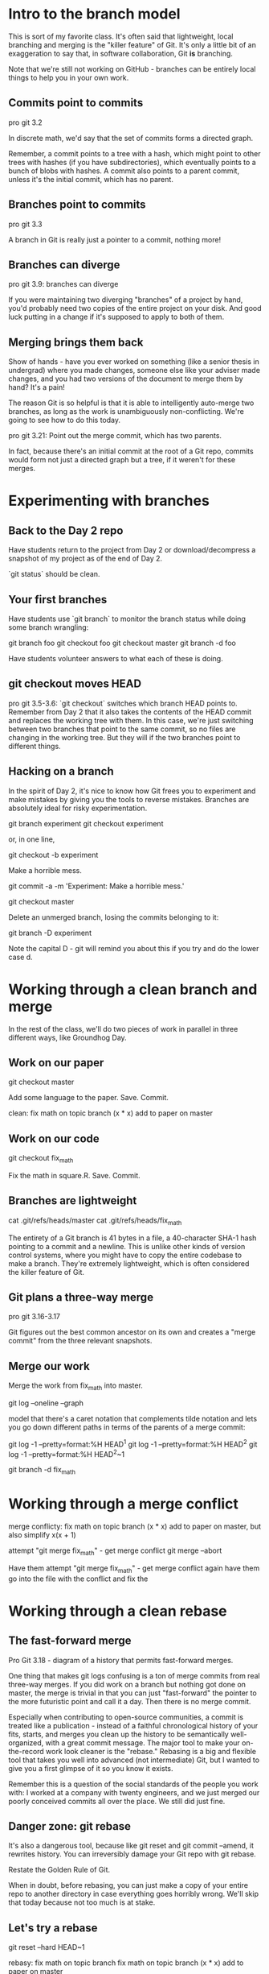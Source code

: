* Intro to the branch model
This is sort of my favorite class. It's often said that lightweight, local branching and merging is the "killer feature" of Git. It's only a little bit of an exaggeration to say that, in software collaboration, Git *is* branching.

Note that we're still not working on GitHub - branches can be entirely local things to help you in your own work.

** Commits point to commits
pro git 3.2

In discrete math, we'd say that the set of commits forms a directed graph.

Remember, a commit points to a tree with a hash, which might point to other trees with hashes (if you have subdirectories), which eventually points to a bunch of blobs with hashes. A commit also points to a parent commit, unless it's the initial commit, which has no parent.

** Branches point to commits
pro git 3.3

A branch in Git is really just a pointer to a commit, nothing more!

** Branches can diverge
pro git 3.9: branches can diverge

 If you were maintaining two diverging "branches" of a project by hand, you'd probably need two copies of the entire project on your disk. And good luck putting in a change if it's supposed to apply to both of them.

** Merging brings them back

Show of hands - have you ever worked on something (like a senior thesis in undergrad) where you made changes, someone else like your adviser made changes, and you had two versions of the document to merge them by hand? It's a pain!

The reason Git is so helpful is that it is able to intelligently auto-merge two branches, as long as the work is unambiguously non-conflicting. We're going to see how to do this today.

pro git 3.21: Point out the merge commit, which has two parents.

In fact, because there's an initial commit at the root of a Git repo, commits would form not just a directed graph but a tree, if it weren't for these merges.

* Experimenting with branches
** Back to the Day 2 repo
Have students return to the project from Day 2 or download/decompress a snapshot of my project as of the end of Day 2.

`git status` should be clean.

** Your first branches
Have students use `git branch` to monitor the branch status while doing some branch wrangling:

git branch foo
git checkout foo
git checkout master
git branch -d foo

Have students volunteer answers to what each of these is doing.

** git checkout moves HEAD
pro git 3.5-3.6: `git checkout` switches which branch HEAD points to. Remember from Day 2 that it also takes the contents of the HEAD commit and replaces the working tree with them. In this case, we're just switching between two branches that point to the same commit, so no files are changing in the working tree. But they will if the two branches point to different things.

** Hacking on a branch
In the spirit of Day 2, it's nice to know how Git frees you to experiment and make mistakes by giving you the tools to reverse mistakes. Branches are absolutely ideal for risky experimentation.

git branch experiment
git checkout experiment

or, in one line,

git checkout -b experiment

Make a horrible mess.

git commit -a -m 'Experiment: Make a horrible mess.'

git checkout master

Delete an unmerged branch, losing the commits belonging to it:

git branch -D experiment

Note the capital D - git will remind you about this if you try and do the lower case d.

* Working through a clean branch and merge

In the rest of the class, we'll do two pieces of work in parallel in three different ways, like Groundhog Day.

** Work on our paper

git checkout master

Add some language to the paper. Save. Commit.

clean:
fix math on topic branch (x * x)
add to paper on master

** Work on our code

git checkout fix_math

Fix the math in square.R. Save. Commit.

** Branches are lightweight
cat .git/refs/heads/master
cat .git/refs/heads/fix_math

The entirety of a Git branch is 41 bytes in a file, a 40-character SHA-1 hash pointing to a commit and a newline. This is unlike other kinds of version control systems, where you might have to copy the entire codebase to make a branch. They're extremely lightweight, which is often considered the killer feature of Git.

** Git plans a three-way merge
pro git 3.16-3.17

Git figures out the best common ancestor on its own and creates a "merge commit" from the three relevant snapshots.

** Merge our work

Merge the work from fix_math into master.

git log --oneline --graph

model that there's a caret notation that complements tilde notation and lets you go down different paths in terms of the parents of a merge commit:

git log -1 --pretty=format:%H HEAD^1
git log -1 --pretty=format:%H HEAD^2
git log -1 --pretty=format:%H HEAD^2~1

git branch -d fix_math

* Working through a merge conflict

merge conflicty:
fix math on topic branch (x * x)
add to paper on master, but also simplify x(x + 1)

attempt "git merge fix_math" - get merge conflict
git merge --abort

Have them attempt "git merge fix_math" - get merge conflict again
have them go into the file with the conflict and fix the

* Working through a clean rebase

** The fast-forward merge
Pro Git 3.18 - diagram of a history that permits fast-forward merges.

One thing that makes git logs confusing is a ton of merge commits from real three-way merges. If you did work on a branch but nothing got done on master, the merge is trivial in that you can just "fast-forward" the pointer to the more futuristic point and call it a day. Then there is no merge commit.

Especially when contributing to open-source communities, a commit is treated like a publication - instead of a faithful chronological history of your fits, starts, and merges you clean up the history to be semantically well-organized, with a great commit message. The major tool to make your on-the-record work look cleaner is the "rebase." Rebasing is a big and flexible tool that takes you well into advanced (not intermediate) Git, but I wanted to give you a first glimpse of it so you know it exists.

Remember this is a question of the social standards of the people you work with: I worked at a company with twenty engineers, and we just merged our poorly conceived commits all over the place. We still did just fine.

** Danger zone: git rebase

It's also a dangerous tool, because like git reset and git commit --amend, it rewrites history. You can irreversibly damage your Git repo with git rebase.

Restate the Golden Rule of Git.

When in doubt, before rebasing, you can just make a copy of your entire repo to another directory in case everything goes horribly wrong. We'll skip that today because not too much is at stake.

** Let's try a rebase
git reset --hard HEAD~1

rebasy:
fix math on topic branch
fix math on topic branch (x * x)
add to paper on master
